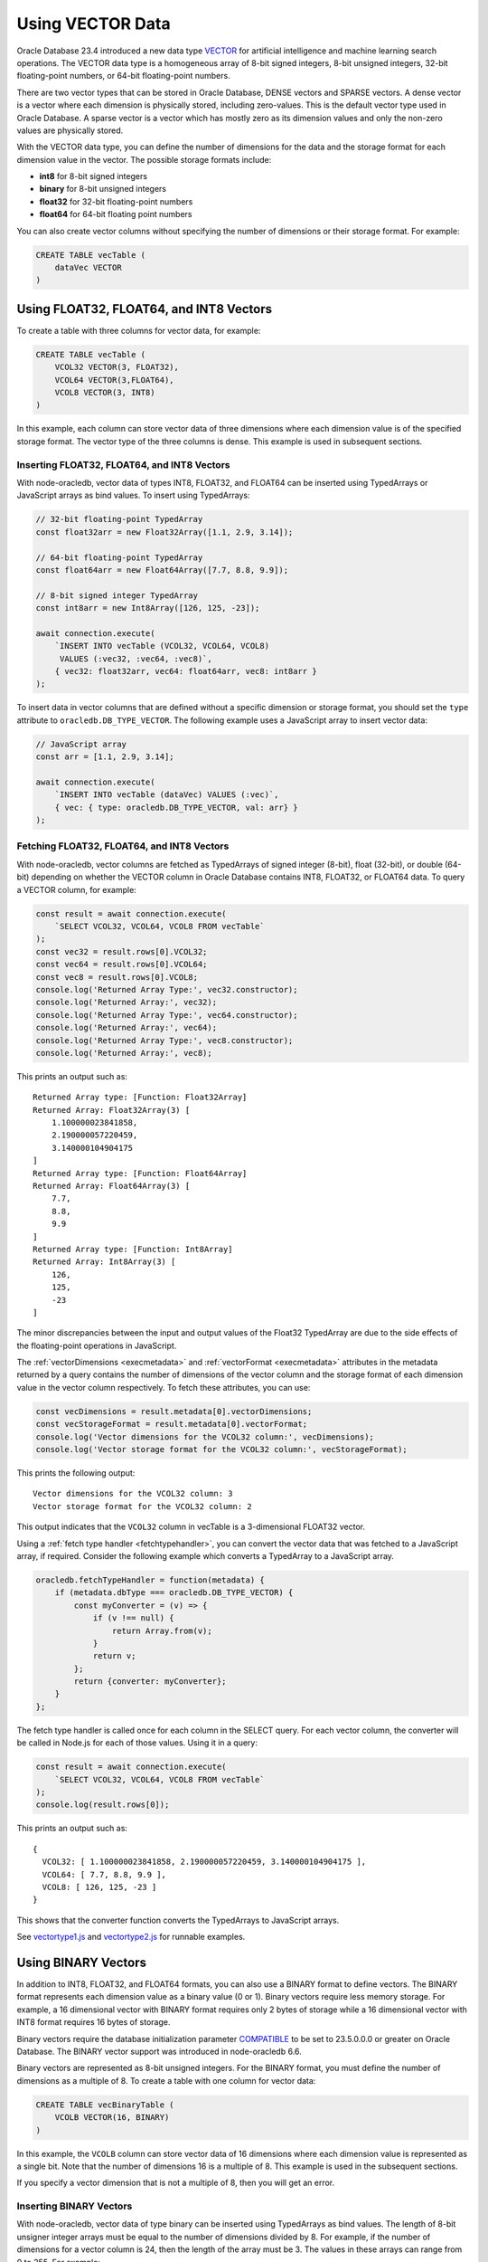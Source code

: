 .. _vectors:

*****************
Using VECTOR Data
*****************

Oracle Database 23.4 introduced a new data type `VECTOR <https://docs.oracle.
com/en/database/oracle/oracle-database/23/vecse/overview-ai-vector-search.
html>`__ for artificial intelligence and machine learning search operations.
The VECTOR data type is a homogeneous array of 8-bit signed integers, 8-bit
unsigned integers, 32-bit floating-point numbers, or 64-bit floating-point
numbers.

There are two vector types that can be stored in Oracle Database, DENSE
vectors and SPARSE vectors. A dense vector is a vector where each dimension is
physically stored, including zero-values. This is the default vector type used
in Oracle Database. A sparse vector is a vector which has mostly zero as its
dimension values and only the non-zero values are physically stored.

With the VECTOR data type, you can define the number of dimensions for the
data and the storage format for each dimension value in the vector. The
possible storage formats include:

- **int8** for 8-bit signed integers
- **binary** for 8-bit unsigned integers
- **float32** for 32-bit floating-point numbers
- **float64** for 64-bit floating point numbers

You can also create vector columns without specifying the number of dimensions
or their storage format. For example:

.. code-block:: sql

    CREATE TABLE vecTable (
        dataVec VECTOR
    )

Using FLOAT32, FLOAT64, and INT8 Vectors
========================================

To create a table with three columns for vector data, for example:

.. code-block:: sql

    CREATE TABLE vecTable (
        VCOL32 VECTOR(3, FLOAT32),
        VCOL64 VECTOR(3,FLOAT64),
        VCOL8 VECTOR(3, INT8)
    )

In this example, each column can store vector data of three dimensions where
each dimension value is of the specified storage format. The vector type of
the three columns is dense. This example is used in subsequent sections.

.. _insertvector:

Inserting FLOAT32, FLOAT64, and INT8 Vectors
--------------------------------------------

With node-oracledb, vector data of types INT8, FLOAT32, and FLOAT64 can be
inserted using TypedArrays or JavaScript arrays as bind values. To insert
using TypedArrays:

.. code-block:: javascript

    // 32-bit floating-point TypedArray
    const float32arr = new Float32Array([1.1, 2.9, 3.14]);

    // 64-bit floating-point TypedArray
    const float64arr = new Float64Array([7.7, 8.8, 9.9]);

    // 8-bit signed integer TypedArray
    const int8arr = new Int8Array([126, 125, -23]);

    await connection.execute(
        `INSERT INTO vecTable (VCOL32, VCOL64, VCOL8)
         VALUES (:vec32, :vec64, :vec8)`,
        { vec32: float32arr, vec64: float64arr, vec8: int8arr }
    );

To insert data in vector columns that are defined without a specific
dimension or storage format, you should set the ``type`` attribute to
``oracledb.DB_TYPE_VECTOR``. The following example uses a JavaScript
array to insert vector data:

.. code-block:: javascript

    // JavaScript array
    const arr = [1.1, 2.9, 3.14];

    await connection.execute(
        `INSERT INTO vecTable (dataVec) VALUES (:vec)`,
        { vec: { type: oracledb.DB_TYPE_VECTOR, val: arr} }
    );

.. _fetchvector:

Fetching FLOAT32, FLOAT64, and INT8 Vectors
-------------------------------------------

With node-oracledb, vector columns are fetched as TypedArrays of signed
integer (8-bit), float (32-bit), or double (64-bit) depending on whether the
VECTOR column in Oracle Database contains INT8, FLOAT32, or FLOAT64 data. To
query a VECTOR column, for example:

.. code-block:: javascript

    const result = await connection.execute(
        `SELECT VCOL32, VCOL64, VCOL8 FROM vecTable`
    );
    const vec32 = result.rows[0].VCOL32;
    const vec64 = result.rows[0].VCOL64;
    const vec8 = result.rows[0].VCOL8;
    console.log('Returned Array Type:', vec32.constructor);
    console.log('Returned Array:', vec32);
    console.log('Returned Array Type:', vec64.constructor);
    console.log('Returned Array:', vec64);
    console.log('Returned Array Type:', vec8.constructor);
    console.log('Returned Array:', vec8);

This prints an output such as::

    Returned Array type: [Function: Float32Array]
    Returned Array: Float32Array(3) [
        1.100000023841858,
        2.190000057220459,
        3.140000104904175
    ]
    Returned Array type: [Function: Float64Array]
    Returned Array: Float64Array(3) [
        7.7,
        8.8,
        9.9
    ]
    Returned Array type: [Function: Int8Array]
    Returned Array: Int8Array(3) [
        126,
        125,
        -23
    ]

The minor discrepancies between the input and output values of the Float32
TypedArray are due to the side effects of the floating-point operations in
JavaScript.

The :ref:`vectorDimensions <execmetadata>` and
:ref:`vectorFormat <execmetadata>` attributes in the metadata returned by a
query contains the number of dimensions of the vector column and the storage
format of each dimension value in the vector column respectively. To fetch
these attributes, you can use:

.. code-block:: javascript

    const vecDimensions = result.metadata[0].vectorDimensions;
    const vecStorageFormat = result.metadata[0].vectorFormat;
    console.log('Vector dimensions for the VCOL32 column:', vecDimensions);
    console.log('Vector storage format for the VCOL32 column:', vecStorageFormat);

This prints the following output::

    Vector dimensions for the VCOL32 column: 3
    Vector storage format for the VCOL32 column: 2

This output indicates that the ``VCOL32`` column in vecTable is a
3-dimensional FLOAT32 vector.

.. _fetchtypehandlervector:

Using a :ref:`fetch type handler <fetchtypehandler>`, you can convert the
vector data that was fetched to a JavaScript array, if required. Consider the
following example which converts a TypedArray to a JavaScript array.

.. code-block:: javascript

    oracledb.fetchTypeHandler = function(metadata) {
        if (metadata.dbType === oracledb.DB_TYPE_VECTOR) {
            const myConverter = (v) => {
                if (v !== null) {
                    return Array.from(v);
                }
                return v;
            };
            return {converter: myConverter};
        }
    };

The fetch type handler is called once for each column in the SELECT query. For
each vector column, the converter will be called in Node.js for each of those
values. Using it in a query:

.. code-block:: javascript

    const result = await connection.execute(
        `SELECT VCOL32, VCOL64, VCOL8 FROM vecTable`
    );
    console.log(result.rows[0]);

This prints an output such as::

    {
      VCOL32: [ 1.100000023841858, 2.190000057220459, 3.140000104904175 ],
      VCOL64: [ 7.7, 8.8, 9.9 ],
      VCOL8: [ 126, 125, -23 ]
    }

This shows that the converter function converts the TypedArrays to JavaScript
arrays.

See `vectortype1.js <https://github.com/oracle/node-oracledb/tree/
main/examples/vectortype1.js>`__ and `vectortype2.js <https://github.com/
oracle/node-oracledb/tree/main/examples/vectortype2.js>`__ for runnable
examples.

.. _binaryvectors:

Using BINARY Vectors
====================

In addition to INT8, FLOAT32, and FLOAT64 formats, you can also use a
BINARY format to define vectors. The BINARY format represents each dimension
value as a binary value (0 or 1). Binary vectors require less memory storage.
For example, a 16 dimensional vector with BINARY format requires only 2 bytes of
storage while a 16 dimensional vector with INT8 format requires 16 bytes of
storage.

Binary vectors require the database initialization parameter `COMPATIBLE
<https://www.oracle.com/pls/topic/lookup?ctx=dblatest&id=GUID-A2E90F08-BC9F-
4688-A9D0-4A948DD3F7A9>`__ to be set to 23.5.0.0.0 or greater on Oracle
Database. The BINARY vector support was introduced in node-oracledb 6.6.

Binary vectors are represented as 8-bit unsigned integers. For the BINARY
format, you must define the number of dimensions as a multiple of 8. To create
a table with one column for vector data:

.. code-block:: sql

    CREATE TABLE vecBinaryTable (
        VCOLB VECTOR(16, BINARY)
    )

In this example, the ``VCOLB`` column can store vector data of 16 dimensions
where each dimension value is represented as a single bit. Note that the
number of dimensions 16 is a multiple of 8. This example is used in the
subsequent sections.

If you specify a vector dimension that is not a multiple of 8, then you will
get an error.

.. _insertbinaryvector:

Inserting BINARY Vectors
------------------------

With node-oracledb, vector data of type binary can be inserted using
TypedArrays as bind values. The length of 8-bit unsigner integer arrays must
be equal to the number of dimensions divided by 8. For example, if the number
of dimensions for a vector column is 24, then the length of the array must be
3. The values in these arrays can range from 0 to 255. For example:

.. code-block:: javascript

    // 8-bit unsigned integer TypedArray for representing binary vectors
    const uInt8Arr = new Uint8Array([240, 200]);

    await connection.execute(
        `INSERT INTO vecBinaryTable (VCOLB) VALUES (:vecb)`,
        { vecb: uInt8Arr }
    );

In the above example, the length of ``uInt8Arr`` is 2 since the number of
dimensions defined for the vector column ``VCOLB`` is 16.

Vector data of format BINARY cannot be inserted using JavaScript arrays as
bind values and will return an error.

.. _fetchbinaryvector:

Fetching BINARY Vectors
-----------------------

With node-oracledb, vector columns are fetched as TypedArrays of unsigned
integers (8-bit) if the VECTOR column in Oracle Database contains
BINARY data. To query a VECTOR column:

.. code-block:: javascript

    const result = await connection.execute(
        `SELECT VCOLB FROM vecBinaryTable`
    );
    const vecb = result.rows[0].VCOLB;
    console.log('Returned Array Type:', vecb.constructor);
    console.log('Returned Array:', vecb);

This prints an output such as::

    Returned Array type: [Function: Uint8Array]
    Returned Array: Uint8Array(2) [
        240,
        200
    ]

The :ref:`vectorDimensions <execmetadata>` and
:ref:`vectorFormat <execmetadata>` attributes in the metadata returned by a
query contains the number of dimensions of the vector column and the storage
format of each dimension value in the vector column respectively. To fetch
these attributes, you can use:

.. code-block:: javascript

    const vecDimensions = result.metadata[0].vectorDimensions;
    const vecStorageFormat = result.metadata[0].vectorFormat;
    console.log('Vector dimensions for the VCOLB column:', vecDimensions);
    console.log('Vector storage format for the VCOLB column:', vecStorageFormat);

This prints the following output::

    Vector dimensions for the VCOLB column: 16
    Vector storage format for the VCOLB column: 5

This output indicates that the ``VCOLB`` column in vecBinaryTable is a
16-dimensional BINARY vector.

Using the fetch type handler shown in this
:ref:`section <fetchtypehandlervector>`, you can convert the vector data that
was fetched to a JavaScript array.

See `vectortype1.js <https://github.com/oracle/node-oracledb/tree/
main/examples/vectortype1.js>`__ and `vectortype2.js <https://github.com/
oracle/node-oracledb/tree/main/examples/vectortype2.js>`__ for runnable
examples.

.. _sparsevectors:

Using SPARSE Vectors
====================

A sparse vector is a vector which has zero value for most of its dimensions.
This vector physically stores only the non-zero values. For more information
about using sparse vectors in Oracle Database, see the `Oracle AI Vector search
User's Guide <https://www.oracle.com/pls/topic/lookup?ctx=dblatest&id=GUID-
6015566C-3277-4A3C-8DD0-08B346A05478>`__.

A sparse vector is supported when you are using Oracle Database 23.7 or later.
The sparse vector support was added in node-oracledb 6.8.

The storage formats that can be used with sparse vectors are FLOAT32, FLOAT64,
and INT8. Note that the BINARY storage format cannot be used with sparse
vectors.

You can define a column for a sparse vector using the following format::

    VECTOR(number_of_dimensions, dimension_storage_format, SPARSE)

For example, to create a table with all three properties for sparse vectors:

.. code-block:: sql

    CREATE TABLE vecSparseTable (
        SPARSECOL64 VECTOR(4, FLOAT64, SPARSE)
    )

In this example, the SPARSECOL64 column can store sparse vector data of 4
dimensions where each dimension value is a 64-bit floating-point number. This
example is used in subsequent sections.

The sparse vector format is::

    [Total Dimension Count, [Dimension Index Array], [Dimension Value Array]]

The three key components of sparse vectors are:

- The total number of dimensions of the vector, which includes zero and
  non-zero values.

- An array that contains the indices of the dimensions which is zero-based.

- An array containing the non-zero values of the dimensions at the specified
  indices.

To create sparse vectors in node-oracledb, you can use :ref:`Oracledb
SparseVector objects <oracledbsparsevector>`.

.. _insertsparsevector:

Inserting SPARSE Vectors
------------------------

With node-oracledb, sparse vectors can be inserted using
:ref:`SparseVector objects <oracledbsparsevector>`. You can specify the
following properties in this object:

- The number of dimensions of the vector which includes zero and non-zero
  integers.

- The indices of the dimensions with a JavaScript array or a 32-bit unsigned
  integers (Uint32Array) TypedArray.

- The non-zero values of the dimensions with a JavaScript array or TypedArray.

If the array of indices is not a JavaScript array or a Uint32Array TypedArray,
then the ``NJS-158: SPARSE VECTOR indices is not Uint32Array or an Array`` is
raised. See :ref:`sparsevectorproperties` for more information.

The SparseVector object can be defined in the following ways:

- A string which is a JSON array that contains the number of dimensions, an
  array of indices (zero-based), and an array of values. For example::

    oracledb.SparseVector('[10, [1, 3, 5], [1.5, 3.5, 7.7]]')

  This creates a sparse vector of 10 dimensions with the non-zero values of
  [1.5, 3.5, 7.7] being present in indices [1,3,5].

- An object that contains an array of values, an array of indices (zero-based),
  and the number of dimensions. For example::

    oracledb.SparseVector({values: [1.5, 3.5, 7.7], indices: [1, 3, 5], numDimensions: 10})

- A dense array which can be a JavaScript array or a TypedArray. For example::

    oracledb.SparseVector([1.5, 0, 3.5, 7.7])

You can insert a sparse vector as a string, an object, or as an array.

The example below inserts a sparse vector as an object using the
:ref:`SparseVector objects <oracledbsparsevector>`:

.. code-block:: javascript

    const sparseVec = oracledb.SparseVector({values: [39, -65],
                                        indices: [1, 3], numDimensions: 4});

    await connection.execute(
        `INSERT INTO vecSparseTable (SPARSECOL64) VALUES (:vec64)`,
         { vec64: sparseVec }
    );

.. _fetchsparsevector:

Fetching SPARSE Vectors
-----------------------

With node-oracledb, vector columns are fetched as :ref:`SparseVector objects
<oracledbsparsevector>` if the VECTOR column in Oracle Database contains
sparse vector data. To query a sparse vector column, for example:

.. code-block:: javascript

    const result = await connection.execute(
        `SELECT SPARSECOL64 FROM vecSparseTable`
    );
    const vecs = result.rows[0].SPARSECOL64;
    const val = JSON.stringify(vecs); // change JavaScript object to a JSON string
    console.log(val);

This prints the following output::

    {"SPARSECOL64":{"numDimensions":4,"indices":{"0":1,"1":3},"values":{"0":39,"1":-65}}

The :ref:`vectorDimensions <execmetadata>`, :ref:`vectorFormat <execmetadata>`,
and :ref:`isSparseVector <execmetadata>` attributes in the metadata returned
by a query contains the number of dimensions of the vector column, the storage
format of each dimension value in the vector column, and whether the column
contains a sparse vector respectively. To fetch these attributes, you can use:

.. code-block:: javascript

    const vecDimensions = result.metadata[0].vectorDimensions;
    const vecStorageFormat = result.metadata[0].vectorFormat;
    const vecSparseVector = result.metadata[0].isSparseVector;
    console.log('Vector dimensions for the SPARSECOL64 column:', vecDimensions);
    console.log('Vector storage format for the SPARSECOL64 column:', vecStorageFormat);
    console.log('Sparse vector available in the SPARSECOL64 column:', vecSparseVector);

This prints the following output::

    Vector dimensions for the SPARSECOL64 column: 4
    Vector storage format for the SPARSECOL64 column: 3
    Sparse vector available in the SPARSECOL64 column: true

This output indicates that the SPARSECOL64 column in vecSparseTable is a
4-dimensional SPARSE vector with FLOAT64 storage format.

See `vectorSparse.js <https://github.com/oracle/node-oracledb/tree/
main/examples/vectorSparse.js>`__ for a runnable example.

.. _convertsparsevector:

Converting Sparse Vectors to Dense Vectors
------------------------------------------

You can convert a sparse vector to a dense vector using
:meth:`SparseVector.dense()`. This method returns a TypedArray of 8-bit signed
integers, 32-bit floating-point numbers, or 64-bit floating-point numbers
depending on the storage format of the sparse vector column's non-zero values
in Oracle Database. To convert a sparse vector to a dense vector, for example:

.. code-block:: javascript

    const denseArray = sparseVec.dense();
    console.log('Dense vector:', denseArray);

This prints an output such as::

    Dense vector: Float64Array(4) [ 0, 39, 0, -65 ]

A Float64 Typedarray is returned in this example since the vector storage
format of sparseVec sparse vector is FLOAT64.
